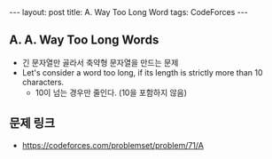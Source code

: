 #+HTML: ---
#+HTML: layout: post
#+HTML: title: A. Way Too Long Word
#+HTML: tags: CodeForces
#+HTML: ---
#+OPTIONS: ^:nil

** A. A. Way Too Long Words
- 긴 문자열만 골라서 축약형 문자열을 만드는 문제
- Let's consider a word too long, if its length is strictly more than 10 characters. 
 - 10이 넘는 경우만 줄인다. (10을 포함하지 않음)

** 문제 링크
- https://codeforces.com/problemset/problem/71/A
